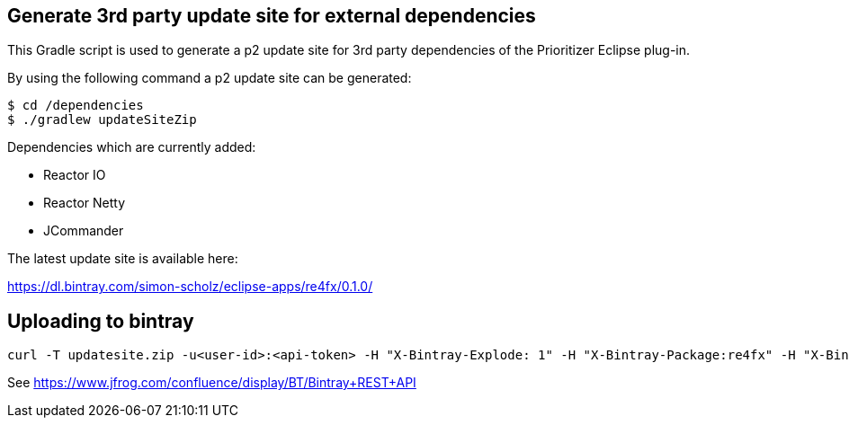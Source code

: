 == Generate 3rd party update site for external dependencies

This Gradle script is used to generate a p2 update site for 3rd party dependencies of the Prioritizer Eclipse plug-in.

By using the following command a p2 update site can be generated:

[source, console]
----
$ cd /dependencies
$ ./gradlew updateSiteZip
----

Dependencies which are currently added:

* Reactor IO
* Reactor Netty
* JCommander

The latest update site is available here:

https://dl.bintray.com/simon-scholz/eclipse-apps/re4fx/0.1.0/

== Uploading to bintray

[source, console]
----
curl -T updatesite.zip -u<user-id>:<api-token> -H "X-Bintray-Explode: 1" -H "X-Bintray-Package:re4fx" -H "X-Bintray-Version:0.1.0" https://api.bintray.com/content/simon-scholz/re4fx/0.1.0/ 
----

See https://www.jfrog.com/confluence/display/BT/Bintray+REST+API
